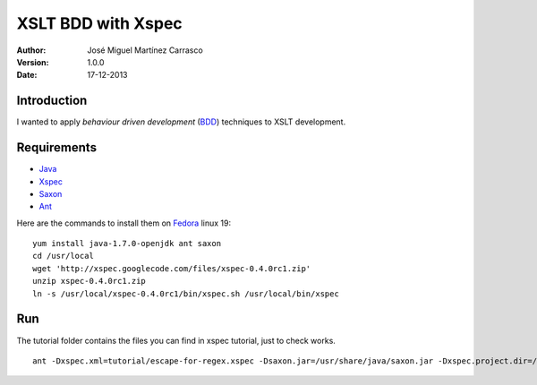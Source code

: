 ===================
XSLT BDD with Xspec
===================

:Author:
   José Miguel Martínez Carrasco
:version:
   1.0.0
:date:
   17-12-2013

Introduction
============

I wanted to apply *behaviour driven development* (BDD_) techniques to XSLT development.

Requirements
============

- Java_
- Xspec_
- Saxon_
- Ant_

Here are the commands to install them on Fedora_ linux 19::

    yum install java-1.7.0-openjdk ant saxon
    cd /usr/local
    wget 'http://xspec.googlecode.com/files/xspec-0.4.0rc1.zip'
    unzip xspec-0.4.0rc1.zip
    ln -s /usr/local/xspec-0.4.0rc1/bin/xspec.sh /usr/local/bin/xspec

Run
===

The tutorial folder contains the files you can find in xspec tutorial, just to check works.

::

    ant -Dxspec.xml=tutorial/escape-for-regex.xspec -Dsaxon.jar=/usr/share/java/saxon.jar -Dxspec.project.dir=/usr/local/xspec

.. _Java: http://openjdk.java.net/
.. _Ant: http://ant.apache.org/
.. _Saxon: http://saxon.sourceforge.net/
.. _Xspec: http://code.google.com/p/xspec/
.. _BDD: http://en.wikipedia.org/wiki/Behavior-driven_development
.. _Fedora: http://fedoraproject.org/
